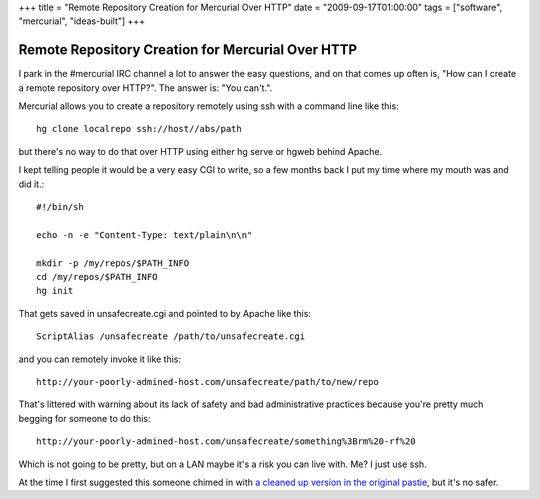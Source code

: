 +++
title = "Remote Repository Creation for Mercurial Over HTTP"
date = "2009-09-17T01:00:00"
tags = ["software", "mercurial", "ideas-built"]
+++

Remote Repository Creation for Mercurial Over HTTP
--------------------------------------------------

I park in the #mercurial IRC channel a lot to answer the easy questions, and on that comes up often is, "How can I create a remote repository over HTTP?". The answer is: "You can't.".

Mercurial allows you to create a repository remotely using ssh with a command line like this::

	hg clone localrepo ssh://host//abs/path

but there's no way to do that over HTTP using either hg serve or hgweb behind Apache.

I kept telling people it would be a very easy CGI to write, so a few months
back I put my time where my mouth was and did it.::

	#!/bin/sh

	echo -n -e "Content-Type: text/plain\n\n"

	mkdir -p /my/repos/$PATH_INFO
	cd /my/repos/$PATH_INFO
	hg init

That gets saved in unsafecreate.cgi and pointed to by Apache like this::

	ScriptAlias /unsafecreate /path/to/unsafecreate.cgi

and you can remotely invoke it like this::

	http://your-poorly-admined-host.com/unsafecreate/path/to/new/repo

That's littered with warning about its lack of safety and bad administrative practices because you're pretty much begging for someone to do this::

	http://your-poorly-admined-host.com/unsafecreate/something%3Brm%20-rf%20

Which is not going to be pretty, but on a LAN maybe it's a risk you can live with. Me? I just use ssh.

At the time I first suggested this someone chimed in with `a cleaned up version in the original pastie <http://paste.lisp.org/display/80442#2>`_, but it's no safer.

.. date: 1253163600
.. tags: mercurial,ideas-built,software
